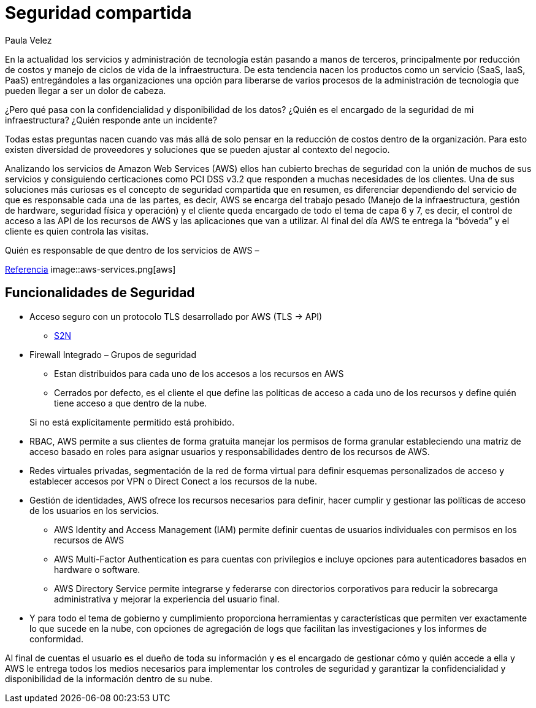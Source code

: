 :slug: seguridad-compartida-nube/
:date: 2016-09-10
:category: opiniones
:subtitle:  Un concepto de la nube
:tags: cloud, aws, seguridad, tercerizar
:image: cover.png
:alt: Hojas con datos binarios bajo una nube, al lado de un candado
:description: Los servicios de seguridad en la nube están tomando cada vez más fuerza y popularidad. En este artículo presentamos un servicio de seguridad compartida ofrecido por Amazon Web Services (AWT) que implementa diferentes funcionalidades de seguridad para proteger tu información.
:keywords: Seguridad, Compartir, Servicios, Nube, AWS, Gestión.
:author: Paula Velez
:writer: paulav
:name: Paula Velez
:about1: Ingeniera en informatica
:about2: Viajar para correr es un mundo de posibilidades
:figure-caption: Imagen

= Seguridad compartida

En la actualidad los servicios y administración de tecnología están pasando a
manos de terceros, principalmente por reducción de costos y manejo de ciclos
de vida de la infraestructura. De esta tendencia nacen los productos como un
servicio (SaaS, IaaS, PaaS) entregándoles a las organizaciones una opción para
liberarse de varios procesos de la administración de tecnología que pueden
llegar a ser un dolor de cabeza.

¿Pero qué pasa con la confidencialidad y disponibilidad de los datos? ¿Quién es
el encargado de la seguridad de mi infraestructura? ¿Quién responde ante un
incidente?

Todas estas preguntas nacen cuando vas más allá de solo pensar en la reducción
de costos dentro de la organización. Para esto existen diversidad de
proveedores y soluciones que se pueden ajustar al contexto del negocio.

Analizando los servicios de Amazon Web Services (AWS) ellos han cubierto
brechas de seguridad con la unión de muchos de sus servicios y consiguiendo
certicaciones como PCI DSS v3.2 que responden a muchas necesidades de los
clientes. Una de sus soluciones más curiosas es el concepto de seguridad
compartida que en resumen, es diferenciar dependiendo del servicio de que es
responsable cada una de las partes, es decir, AWS se encarga del trabajo pesado
(Manejo de la infraestructura, gestión de hardware, seguridad física y
operación) y el cliente queda encargado de todo el tema de capa 6 y 7, es
decir, el control de acceso a las API de los recursos de AWS y las aplicaciones
que van a utilizar. Al final del día AWS te entrega la “bóveda” y el cliente es
quien controla las visitas.

.Quién es responsable de que dentro de los servicios de AWS –
link:https://media.amazonwebservices.com/AWS_Security_Best_Practices.pdf[Referencia]
image::aws-services.png[aws]

== Funcionalidades de Seguridad

* Acceso seguro con un protocolo TLS desarrollado por AWS (TLS -> API)
** link:https://github.com/awslabs/s2n[S2N]
* Firewall Integrado – Grupos de seguridad
** Estan distribuidos para cada uno de los accesos a los recursos en AWS
** Cerrados por defecto, es el cliente el que define las políticas de acceso a
cada uno de los recursos y define quién tiene acceso a que dentro de la nube.

[quote]
Si no está explícitamente permitido está prohibido.

* RBAC, AWS permite a sus clientes de forma gratuita manejar los permisos de
forma granular estableciendo una matriz de acceso basado en roles para asignar
usuarios y responsabilidades dentro de los recursos de AWS.
* Redes virtuales privadas, segmentación de la red de forma virtual para
definir esquemas personalizados de acceso y establecer accesos por VPN o Direct
Conect a los recursos de la nube.
* Gestión de identidades, AWS ofrece los recursos necesarios para definir, hacer
cumplir y gestionar las políticas de acceso de los usuarios en los servicios.
** AWS Identity and Access Management (IAM) permite definir cuentas de usuarios
individuales con permisos en los recursos de AWS
** AWS Multi-Factor Authentication es para cuentas con privilegios e incluye
opciones para autenticadores basados en hardware o software.
** AWS Directory Service permite integrarse y federarse con directorios
corporativos para reducir la sobrecarga administrativa y mejorar la experiencia
del usuario final.
* Y para todo el tema de gobierno y cumplimiento proporciona herramientas y
características que permiten ver exactamente lo que sucede en la nube, con
opciones de agregación de logs que facilitan las investigaciones y los informes
de conformidad.

Al final de cuentas el usuario es el dueño de toda su información y es el
encargado de gestionar cómo y quién accede a ella y AWS le entrega todos los
medios necesarios para implementar los controles de seguridad y garantizar la
confidencialidad y disponibilidad de la información dentro de su nube.
